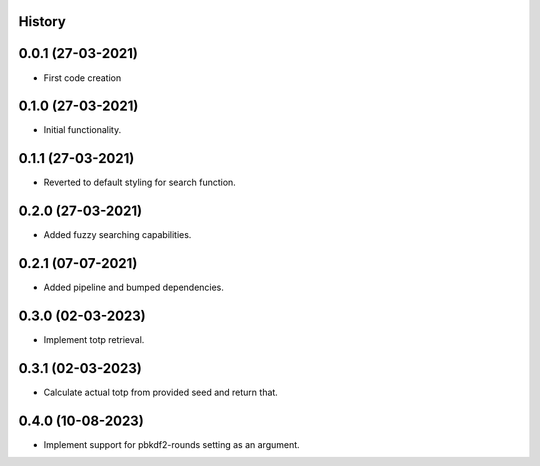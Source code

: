 .. :changelog:

History
-------

0.0.1 (27-03-2021)
---------------------

* First code creation


0.1.0 (27-03-2021)
------------------

* Initial functionality.


0.1.1 (27-03-2021)
------------------

* Reverted to default styling for search function.


0.2.0 (27-03-2021)
------------------

* Added fuzzy searching capabilities.


0.2.1 (07-07-2021)
------------------

* Added pipeline and bumped dependencies.


0.3.0 (02-03-2023)
------------------

* Implement totp retrieval.


0.3.1 (02-03-2023)
------------------

* Calculate actual totp from provided seed and return that.


0.4.0 (10-08-2023)
------------------

* Implement support for pbkdf2-rounds setting as an argument.
